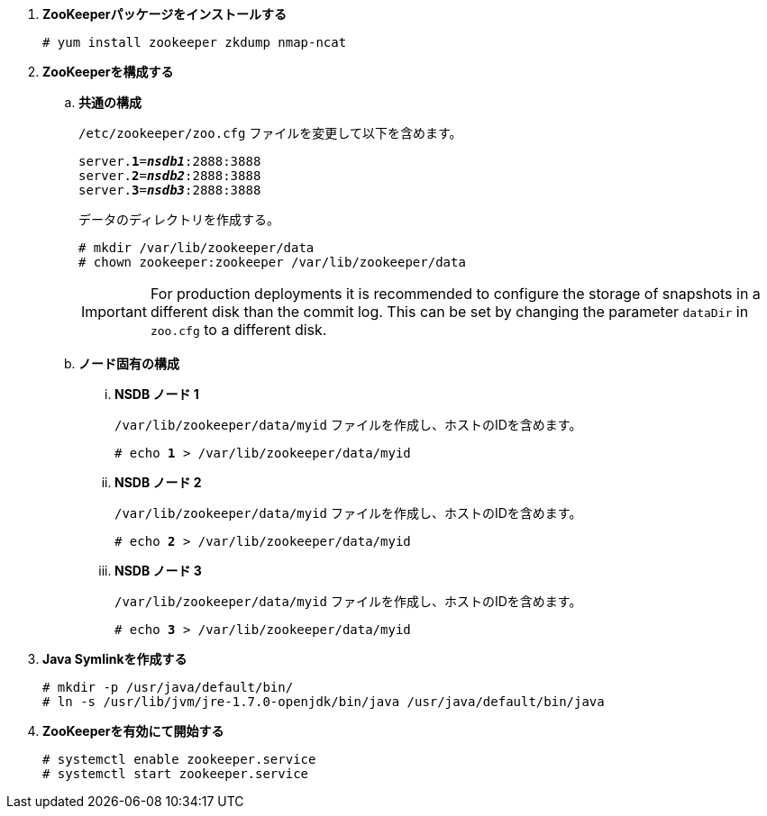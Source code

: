 . *ZooKeeperパッケージをインストールする*
+
====
[source]
----
# yum install zookeeper zkdump nmap-ncat
----
====

. *ZooKeeperを構成する*
+
====
.. *共通の構成*
+
`/etc/zookeeper/zoo.cfg` ファイルを変更して以下を含めます。
+
[literal,subs="quotes"]
----
server.*1*=*_nsdb1_*:2888:3888
server.*2*=*_nsdb2_*:2888:3888
server.*3*=*_nsdb3_*:2888:3888
----
+
データのディレクトリを作成する。
+
[source]
----
# mkdir /var/lib/zookeeper/data
# chown zookeeper:zookeeper /var/lib/zookeeper/data
----
+
[IMPORTANT]
For production deployments it is recommended to configure the storage of
snapshots in a different disk than the commit log. This can be set by changing
the parameter `dataDir` in `zoo.cfg` to a different disk.


.. *ノード固有の構成*

... *NSDB ノード 1*
+
`/var/lib/zookeeper/data/myid` ファイルを作成し、ホストのIDを含めます。
+
[literal,subs="quotes"]
----
# echo *1* > /var/lib/zookeeper/data/myid
----

... *NSDB ノード 2*
+
`/var/lib/zookeeper/data/myid` ファイルを作成し、ホストのIDを含めます。
+
[literal,subs="quotes"]
----
# echo *2* > /var/lib/zookeeper/data/myid
----

... *NSDB ノード 3*
+
`/var/lib/zookeeper/data/myid` ファイルを作成し、ホストのIDを含めます。
+
[literal,subs="quotes"]
----
# echo *3* > /var/lib/zookeeper/data/myid
----
====

. *Java Symlinkを作成する*
+
====
[source]
----
# mkdir -p /usr/java/default/bin/
# ln -s /usr/lib/jvm/jre-1.7.0-openjdk/bin/java /usr/java/default/bin/java
----
====

. *ZooKeeperを有効にて開始する*
+
====
[source]
----
# systemctl enable zookeeper.service
# systemctl start zookeeper.service
----
====

